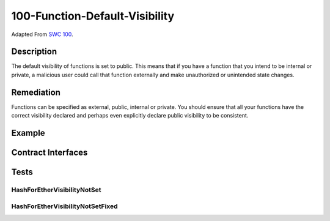 100-Function-Default-Visibility
===============================

Adapted From
`SWC 100 <https://swcregistry.io/docs/SWC-100>`_.

Description
-----------

The default visibility of functions is set to public. This means that
if you have a function that you intend to be internal or private, a
malicious user could call that function externally and make unauthorized
or unintended state changes.

Remediation
-----------

Functions can be specified as external, public, internal or private. 
You should ensure that all your functions have the correct visibility
declared and perhaps even explicitly declare public visibility to be
consistent. 

Example
-------

.. code-block:: solidity
   :linenos:
   :emphasize-lines: 3,8,15,20

    contract HashForEtherVisibilityNotSet {
    
        function withdrawWinnings() {
            require(uint32(msg.sender) == 0);
            _sendWinnings();
        }
        
        function _sendWinnings() {
            msg.sender.transfer(address(this).balance);
        }
    }
    
    contract HashForEtherVisibilityNotSetFixed {
        
        function withdrawWinnings() external {
            require(uint32(msg.sender) == 0);
            _sendWinnings();
        }
        
        function _sendWinnings() internal {
            msg.sender.transfer(address(this).balance);
        }
    }

Contract Interfaces
-------------------

.. autosolcontract:: HashForEtherVisibilityNotSet
   :members:
   :undoc-members:

.. autosolcontract:: HashForEtherVisibilityNotSetFixed
   :members:
   :undoc-members:

Tests
-----

HashForEtherVisibilityNotSet
^^^^^^^^^^^^^^^^^^^^^^^^^^^^

.. code-block:: javascript
   :linenos:

   let initContractBalance = await getBal(notFixed.address);
   let initAttackerBalance = await getBal(attacker);
        
   let txReceipt = await notFixed._sendWinnings({from: attacker});
   let gasUsed = (new BN(txReceipt.receipt.gasUsed)).mul(gasPrice);
        
   let expectedAttackerBalance = initAttackerBalance
                                   .sub(gasUsed)
                                   .add(initContractBalance);
                                        
   let finalContractBalance = await getBal(notFixed.address);
   let finalAttackerBalance = await getBal(attacker);
        
   expect(finalContractBalance).to.be.eql(new BN("0"));
   expect(finalAttackerBalance).to.be.eql(expectedAttackerBalance);


HashForEtherVisibilityNotSetFixed
^^^^^^^^^^^^^^^^^^^^^^^^^^^^^^^^^

.. code-block:: javascript
   :linenos:

   let errorReturn = null;
   try {
      await fixed._sendWinnings({from: attacker})
   } catch(err) {
      errorReturn = err;
   }
        
   expect(errorReturn.message).to.equal("fixed._sendWinnings is not a function")

